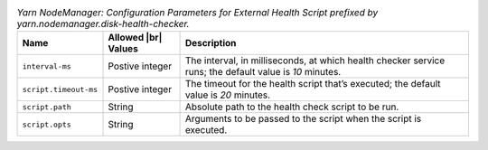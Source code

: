 .. table:: `Yarn NodeManager: Configuration Parameters for External Health Script prefixed by yarn.nodemanager.disk-health-checker.`
  :widths: auto

  +-----------------------+---------------------+---------------------------------------------------------------------------------------------------------+
  |          Name         | Allowed |br| Values |                                               Description                                               |
  +=======================+=====================+=========================================================================================================+
  | ``interval-ms``       | Postive integer     | The interval, in milliseconds, at which health checker service runs; the default value is `10` minutes. |
  +-----------------------+---------------------+---------------------------------------------------------------------------------------------------------+
  | ``script.timeout-ms`` | Postive integer     | The timeout for the health script that’s executed; the default value is `20` minutes.                   |
  +-----------------------+---------------------+---------------------------------------------------------------------------------------------------------+
  | ``script.path``       | String              | Absolute path to the health check script to be run.                                                     |
  +-----------------------+---------------------+---------------------------------------------------------------------------------------------------------+
  | ``script.opts``       | String              | Arguments to be passed to the script when the script is executed.                                       |
  +-----------------------+---------------------+---------------------------------------------------------------------------------------------------------+
